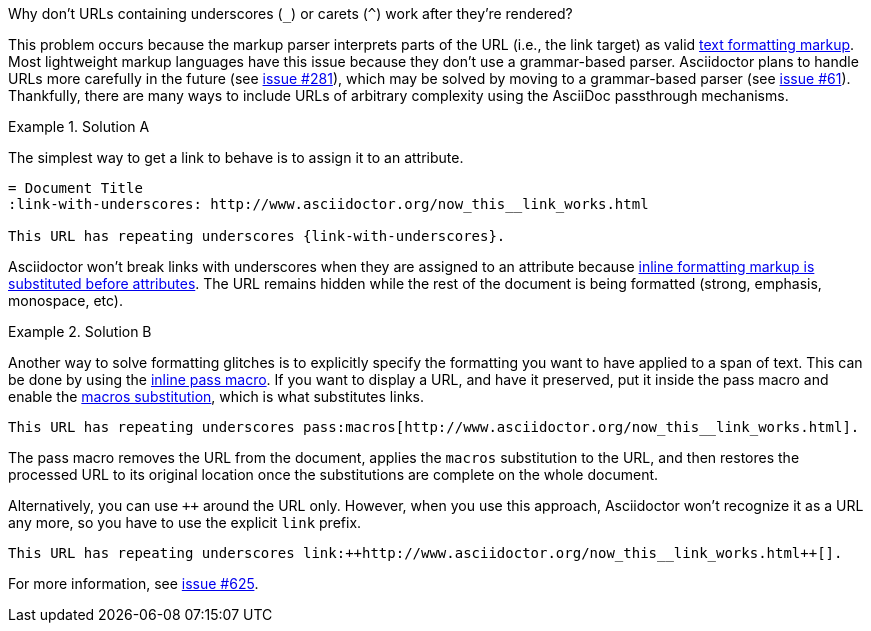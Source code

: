 // Included in:
//
// - user-manual: URLs, URL Troubleshooting sidebar
// - troubleshoot
// - faq: troubleshoot
Why don't URLs containing underscores (`_`) or carets (`{caret}`) work after they're rendered?::
--
// tag::sb[]
This problem occurs because the markup parser interprets parts of the URL (i.e., the link target) as valid <<user-manual#text-formatting,text formatting markup>>.
Most lightweight markup languages have this issue because they don't use a grammar-based parser.
Asciidoctor plans to handle URLs more carefully in the future (see https://github.com/asciidoctor/asciidoctor/issues/281[issue #281]), which may be solved by moving to a grammar-based parser (see https://github.com/asciidoctor/asciidoctor/issues/61[issue #61]).
Thankfully, there are many ways to include URLs of arbitrary complexity using the AsciiDoc passthrough mechanisms.

.Solution A
====
The simplest way to get a link to behave is to assign it to an attribute.

[source]
----
= Document Title
:link-with-underscores: http://www.asciidoctor.org/now_this__link_works.html

This URL has repeating underscores {link-with-underscores}.
----
Asciidoctor won't break links with underscores when they are assigned to an attribute because <<user-manual#quotes,inline formatting markup is substituted before attributes>>.
The URL remains hidden while the rest of the document is being formatted (strong, emphasis, monospace, etc).
====

.Solution B
====
Another way to solve formatting glitches is to explicitly specify the formatting you want to have applied to a span of text.
This can be done by using the <<user-manual#pass-mac,inline pass macro>>.
If you want to display a URL, and have it preserved, put it inside the pass macro and enable the <<user-manual#subs-mac,macros substitution>>, which is what substitutes links.

[source]
----
This URL has repeating underscores pass:macros[http://www.asciidoctor.org/now_this__link_works.html].
----

The pass macro removes the URL from the document, applies the `macros` substitution to the URL, and then restores the processed URL to its original location once the substitutions are complete on the whole document.

Alternatively, you can use `pass:[++]` around the URL only.
However, when you use this approach, Asciidoctor won't recognize it as a URL any more, so you have to use the explicit `link` prefix.

[source]
----
This URL has repeating underscores link:++http://www.asciidoctor.org/now_this__link_works.html++[].
----
====

For more information, see https://github.com/asciidoctor/asciidoctor/issues/625[issue #625].
// end::sb[]
--
